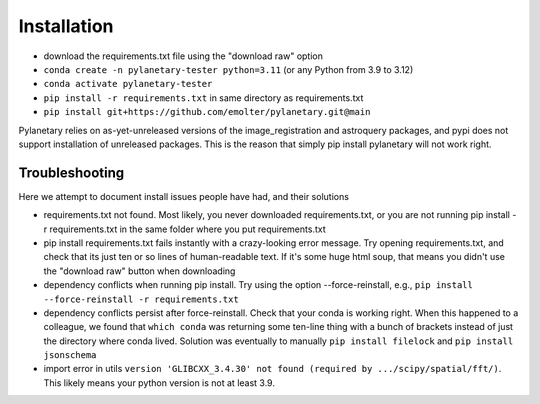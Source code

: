Installation
************

* download the requirements.txt file using the "download raw" option
* ``conda create -n pylanetary-tester python=3.11`` (or any Python from 3.9 to 3.12)
* ``conda activate pylanetary-tester``
* ``pip install -r requirements.txt`` in same directory as requirements.txt
* ``pip install git+https://github.com/emolter/pylanetary.git@main``
	
Pylanetary relies on as-yet-unreleased versions of the image\_registration and astroquery packages, and pypi does not support installation of unreleased packages. This is the reason that simply pip install pylanetary will not work right.

Troubleshooting
~~~~~~~~~~~~~~~
Here we attempt to document install issues people have had, and their solutions

* requirements.txt not found. Most likely, you never downloaded requirements.txt, or you are not running pip install -r requirements.txt in the same folder where you put requirements.txt
* pip install requirements.txt fails instantly with a crazy-looking error message. Try opening requirements.txt, and check that its just ten or so lines of human-readable text. If it's some huge html soup, that means you didn't use the "download raw" button when downloading
* dependency conflicts when running pip install. Try using the option --force-reinstall, e.g., ``pip install --force-reinstall -r requirements.txt``
* dependency conflicts persist after force-reinstall. Check that your conda is working right. When this happened to a colleague, we found that ``which conda`` was returning some ten-line thing with a bunch of brackets instead of just the directory where conda lived. Solution was eventually to manually ``pip install filelock`` and ``pip install jsonschema``
* import error in utils ``version 'GLIBCXX_3.4.30' not found (required by .../scipy/spatial/fft/)``. This likely means your python version is not at least 3.9.